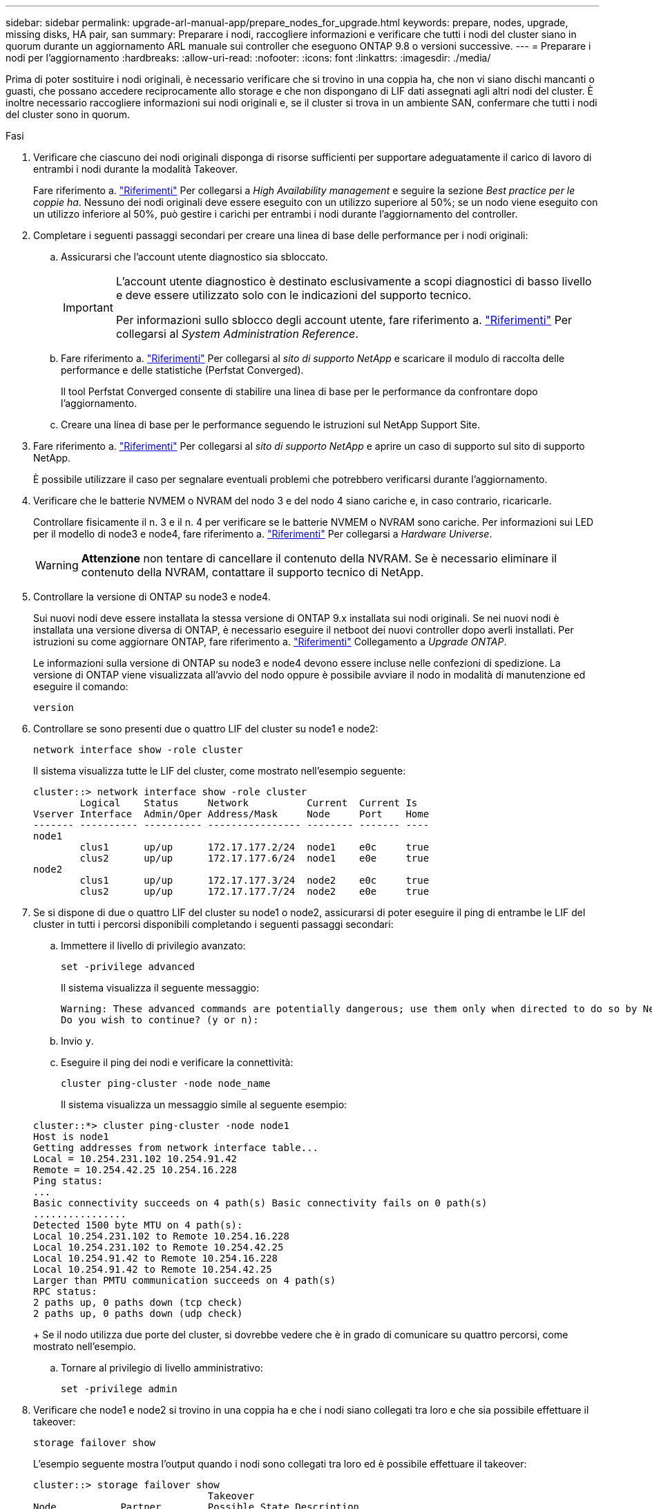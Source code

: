 ---
sidebar: sidebar 
permalink: upgrade-arl-manual-app/prepare_nodes_for_upgrade.html 
keywords: prepare, nodes, upgrade, missing disks, HA pair, san 
summary: Preparare i nodi, raccogliere informazioni e verificare che tutti i nodi del cluster siano in quorum durante un aggiornamento ARL manuale sui controller che eseguono ONTAP 9.8 o versioni successive. 
---
= Preparare i nodi per l'aggiornamento
:hardbreaks:
:allow-uri-read: 
:nofooter: 
:icons: font
:linkattrs: 
:imagesdir: ./media/


[role="lead"]
Prima di poter sostituire i nodi originali, è necessario verificare che si trovino in una coppia ha, che non vi siano dischi mancanti o guasti, che possano accedere reciprocamente allo storage e che non dispongano di LIF dati assegnati agli altri nodi del cluster. È inoltre necessario raccogliere informazioni sui nodi originali e, se il cluster si trova in un ambiente SAN, confermare che tutti i nodi del cluster sono in quorum.

.Fasi
. Verificare che ciascuno dei nodi originali disponga di risorse sufficienti per supportare adeguatamente il carico di lavoro di entrambi i nodi durante la modalità Takeover.
+
Fare riferimento a. link:other_references.html["Riferimenti"] Per collegarsi a _High Availability management_ e seguire la sezione _Best practice per le coppie ha_. Nessuno dei nodi originali deve essere eseguito con un utilizzo superiore al 50%; se un nodo viene eseguito con un utilizzo inferiore al 50%, può gestire i carichi per entrambi i nodi durante l'aggiornamento del controller.

. Completare i seguenti passaggi secondari per creare una linea di base delle performance per i nodi originali:
+
.. Assicurarsi che l'account utente diagnostico sia sbloccato.
+
[IMPORTANT]
====
L'account utente diagnostico è destinato esclusivamente a scopi diagnostici di basso livello e deve essere utilizzato solo con le indicazioni del supporto tecnico.

Per informazioni sullo sblocco degli account utente, fare riferimento a. link:other_references.html["Riferimenti"] Per collegarsi al _System Administration Reference_.

====
.. Fare riferimento a. link:other_references.html["Riferimenti"] Per collegarsi al _sito di supporto NetApp_ e scaricare il modulo di raccolta delle performance e delle statistiche (Perfstat Converged).
+
Il tool Perfstat Converged consente di stabilire una linea di base per le performance da confrontare dopo l'aggiornamento.

.. Creare una linea di base per le performance seguendo le istruzioni sul NetApp Support Site.


. Fare riferimento a. link:other_references.html["Riferimenti"] Per collegarsi al _sito di supporto NetApp_ e aprire un caso di supporto sul sito di supporto NetApp.
+
È possibile utilizzare il caso per segnalare eventuali problemi che potrebbero verificarsi durante l'aggiornamento.

. Verificare che le batterie NVMEM o NVRAM del nodo 3 e del nodo 4 siano cariche e, in caso contrario, ricaricarle.
+
Controllare fisicamente il n. 3 e il n. 4 per verificare se le batterie NVMEM o NVRAM sono cariche. Per informazioni sui LED per il modello di node3 e node4, fare riferimento a. link:other_references.html["Riferimenti"] Per collegarsi a _Hardware Universe_.

+

WARNING: *Attenzione* non tentare di cancellare il contenuto della NVRAM. Se è necessario eliminare il contenuto della NVRAM, contattare il supporto tecnico di NetApp.

. Controllare la versione di ONTAP su node3 e node4.
+
Sui nuovi nodi deve essere installata la stessa versione di ONTAP 9.x installata sui nodi originali. Se nei nuovi nodi è installata una versione diversa di ONTAP, è necessario eseguire il netboot dei nuovi controller dopo averli installati. Per istruzioni su come aggiornare ONTAP, fare riferimento a. link:other_references.html["Riferimenti"] Collegamento a _Upgrade ONTAP_.

+
Le informazioni sulla versione di ONTAP su node3 e node4 devono essere incluse nelle confezioni di spedizione. La versione di ONTAP viene visualizzata all'avvio del nodo oppure è possibile avviare il nodo in modalità di manutenzione ed eseguire il comando:

+
`version`

. Controllare se sono presenti due o quattro LIF del cluster su node1 e node2:
+
`network interface show -role cluster`

+
Il sistema visualizza tutte le LIF del cluster, come mostrato nell'esempio seguente:

+
....
cluster::> network interface show -role cluster
        Logical    Status     Network          Current  Current Is
Vserver Interface  Admin/Oper Address/Mask     Node     Port    Home
------- ---------- ---------- ---------------- -------- ------- ----
node1
        clus1      up/up      172.17.177.2/24  node1    e0c     true
        clus2      up/up      172.17.177.6/24  node1    e0e     true
node2
        clus1      up/up      172.17.177.3/24  node2    e0c     true
        clus2      up/up      172.17.177.7/24  node2    e0e     true
....
. Se si dispone di due o quattro LIF del cluster su node1 o node2, assicurarsi di poter eseguire il ping di entrambe le LIF del cluster in tutti i percorsi disponibili completando i seguenti passaggi secondari:
+
.. Immettere il livello di privilegio avanzato:
+
`set -privilege advanced`

+
Il sistema visualizza il seguente messaggio:

+
....
Warning: These advanced commands are potentially dangerous; use them only when directed to do so by NetApp personnel.
Do you wish to continue? (y or n):
....
.. Invio `y`.
.. Eseguire il ping dei nodi e verificare la connettività:
+
`cluster ping-cluster -node node_name`

+
Il sistema visualizza un messaggio simile al seguente esempio:

+
....
cluster::*> cluster ping-cluster -node node1
Host is node1
Getting addresses from network interface table...
Local = 10.254.231.102 10.254.91.42
Remote = 10.254.42.25 10.254.16.228
Ping status:
...
Basic connectivity succeeds on 4 path(s) Basic connectivity fails on 0 path(s)
................
Detected 1500 byte MTU on 4 path(s):
Local 10.254.231.102 to Remote 10.254.16.228
Local 10.254.231.102 to Remote 10.254.42.25
Local 10.254.91.42 to Remote 10.254.16.228
Local 10.254.91.42 to Remote 10.254.42.25
Larger than PMTU communication succeeds on 4 path(s)
RPC status:
2 paths up, 0 paths down (tcp check)
2 paths up, 0 paths down (udp check)
....
+
Se il nodo utilizza due porte del cluster, si dovrebbe vedere che è in grado di comunicare su quattro percorsi, come mostrato nell'esempio.

.. Tornare al privilegio di livello amministrativo:
+
`set -privilege admin`



. Verificare che node1 e node2 si trovino in una coppia ha e che i nodi siano collegati tra loro e che sia possibile effettuare il takeover:
+
`storage failover show`

+
L'esempio seguente mostra l'output quando i nodi sono collegati tra loro ed è possibile effettuare il takeover:

+
....
cluster::> storage failover show
                              Takeover
Node           Partner        Possible State Description
-------------- -------------- -------- -------------------------------
node1          node2          true     Connected to node2
node2          node1          true     Connected to node1
....
+
Nessuno dei due nodi deve essere in giveback parziale. L'esempio seguente mostra che node1 è in giveback parziale:

+
....
cluster::> storage failover show
                              Takeover
Node           Partner        Possible State Description
-------------- -------------- -------- -------------------------------
node1          node2          true     Connected to node2, Partial giveback
node2          node1          true     Connected to node1
....
+
Se uno dei due nodi è in giveback parziale, utilizzare `storage failover giveback` per eseguire il giveback, quindi utilizzare `storage failover show-giveback` per assicurarsi che non sia ancora necessario restituire aggregati. Per informazioni dettagliate sui comandi, fare riferimento a. link:other_references.html["Riferimenti"] Per collegarsi a _High Availability management_.

. [[man_prepare_nodes_step9]]Conferma che né node1 né node2 possiedono gli aggregati per i quali sono il proprietario corrente (ma non il proprietario domestico):
+
`storage aggregate show -nodes _node_name_ -is-home false -fields owner-name, home-name, state`

+
Se né node1 né node2 possiedono aggregati per i quali è il proprietario corrente (ma non il proprietario domestico), il sistema restituirà un messaggio simile al seguente esempio:

+
....
cluster::> storage aggregate show -node node2 -is-home false -fields owner-name,homename,state
There are no entries matching your query.
....
+
L'esempio seguente mostra l'output del comando per un nodo denominato node2 che è il proprietario di casa, ma non il proprietario corrente, di quattro aggregati:

+
....
cluster::> storage aggregate show -node node2 -is-home false
               -fields owner-name,home-name,state

aggregate     home-name    owner-name   state
------------- ------------ ------------ ------
aggr1         node1        node2        online
aggr2         node1        node2        online
aggr3         node1        node2        online
aggr4         node1        node2        online

4 entries were displayed.
....
. Eseguire una delle seguenti operazioni:
+
[cols="35,65"]
|===
| Se il comando è in <<man_prepare_nodes_step9,Fase 9>>... | Quindi... 


| Con output vuoto | Saltare il passaggio 11 e passare a. <<man_prepare_nodes_step12,Fase 12>>. 


| Ha avuto output | Passare a. <<man_prepare_nodes_step11,Fase 11>>. 
|===
. [[man_prepare_nodes_step11]] se node1 o node2 possiede aggregati per i quali è il proprietario corrente, ma non il proprietario della casa, completare i seguenti passaggi secondari:
+
.. Restituire gli aggregati attualmente di proprietà del nodo partner al nodo home owner:
+
`storage failover giveback -ofnode _home_node_name_`

.. Verificare che né node1 né node2 possiedano ancora aggregati per i quali è il proprietario corrente (ma non il proprietario domestico):
+
`storage aggregate show -nodes _node_name_ -is-home false -fields owner-name, home-name, state`

+
L'esempio seguente mostra l'output del comando quando un nodo è sia il proprietario corrente che il proprietario domestico degli aggregati:

+
....
cluster::> storage aggregate show -nodes node1
          -is-home true -fields owner-name,home-name,state

aggregate     home-name    owner-name   state
------------- ------------ ------------ ------
aggr1         node1        node1        online
aggr2         node1        node1        online
aggr3         node1        node1        online
aggr4         node1        node1        online

4 entries were displayed.
....


. [[man_Prepare_Nodes_step12]] verificare che node1 e node2 possano accedere reciprocamente allo storage e verificare che non manchino dischi:
+
`storage failover show -fields local-missing-disks,partner-missing-disks`

+
L'esempio seguente mostra l'output quando non mancano dischi:

+
....
cluster::> storage failover show -fields local-missing-disks,partner-missing-disks

node     local-missing-disks partner-missing-disks
-------- ------------------- ---------------------
node1    None                None
node2    None                None
....
+
In caso di dischi mancanti, fare riferimento a. link:other_references.html["Riferimenti"] Per collegarsi a _Disk and aggregate management con CLI_, _Logical storage management con CLI_ e _High Availability management_ per configurare lo storage per la coppia ha.

. Verificare che node1 e node2 siano integri e idonei a partecipare al cluster:
+
`cluster show`

+
L'esempio seguente mostra l'output quando entrambi i nodi sono idonei e integri:

+
....
cluster::> cluster show

Node                  Health  Eligibility
--------------------- ------- ------------
node1                 true    true
node2                 true    true
....
. Impostare il livello di privilegio su Advanced (avanzato):
+
`set -privilege advanced`

. [[man_Prepare_Nodes_step15]] verificare che node1 e node2 eseguano la stessa release di ONTAP:
+
`system node image show -node _node1,node2_ -iscurrent true`

+
L'esempio seguente mostra l'output del comando:

+
....
cluster::*> system node image show -node node1,node2 -iscurrent true

                 Is      Is                Install
Node     Image   Default Current Version   Date
-------- ------- ------- ------- --------- -------------------
node1
         image1  true    true    9.1         2/7/2017 20:22:06
node2
         image1  true    true    9.1         2/7/2017 20:20:48

2 entries were displayed.
....
. Verificare che né node1 né node2 siano in possesso di LIF di dati appartenenti ad altri nodi del cluster e controllare `Current Node` e. `Is Home` colonne nell'output:
+
`network interface show -role data -is-home false -curr-node _node_name_`

+
L'esempio seguente mostra l'output quando node1 non ha LIF di proprietà di altri nodi nel cluster:

+
....
cluster::> network interface show -role data -is-home false -curr-node node1
 There are no entries matching your query.
....
+
Nell'esempio seguente viene mostrato l'output quando node1 possiede le LIF dei dati di proprietà dell'altro nodo:

+
....
cluster::> network interface show -role data -is-home false -curr-node node1

            Logical    Status     Network            Current       Current Is
Vserver     Interface  Admin/Oper Address/Mask       Node          Port    Home
----------- ---------- ---------- ------------------ ------------- ------- ----
vs0
            data1      up/up      172.18.103.137/24  node1         e0d     false
            data2      up/up      172.18.103.143/24  node1         e0f     false

2 entries were displayed.
....
. Se l'output è in <<man_prepare_nodes_step15,Fase 15>> Mostra che node1 o node2 possiede qualsiasi LIF di dati di proprietà di altri nodi nel cluster, migrare i LIF di dati lontano dal node1 o node2:
+
`network interface revert -vserver * -lif *`

+
Per informazioni dettagliate su `network interface revert` fare riferimento a. link:other_references.html["Riferimenti"] Per collegarsi ai comandi di _ONTAP 9: Manuale riferimento pagina_.

. Controllare se node1 o node2 possiede dischi guasti:
+
`storage disk show -nodelist _node1,node2_ -broken`

+
Se uno dei dischi si è guastato, rimuoverli seguendo le istruzioni contenute in _Disk and aggregate management with the CLI_. (Fare riferimento a. link:other_references.html["Riferimenti"] Per collegarsi a _Disk and aggregate management with the CLI_.)

. Raccogliere informazioni su node1 e node2 completando i seguenti passaggi secondari e registrando l'output di ciascun comando:
+
[NOTE]
====
** Queste informazioni verranno utilizzate più avanti nella procedura.
** Se si dispone di un sistema con più di due porte cluster per nodo, ad esempio un sistema FAS8080 o AFF8080, prima di avviare l'aggiornamento, è necessario migrare e riassegnare le LIF del cluster a due porte cluster per nodo. Se si esegue l'aggiornamento del controller con più di due porte cluster per nodo, le LIF del cluster potrebbero non essere presenti sul nuovo controller dopo l'aggiornamento.


====
+
.. Registrare il modello, l'ID del sistema e il numero di serie di entrambi i nodi:
+
`system node show -node _node1,node2_ -instance`

+

NOTE: Le informazioni verranno utilizzate per riassegnare i dischi e decommissionare i nodi originali.

.. Immettere il seguente comando sia sul nodo 1 che sul nodo 2 e registrare le informazioni sugli shelf, il numero di dischi in ogni shelf, i dettagli dello storage flash, la memoria, la NVRAM e le schede di rete dall'output:
+
`run -node _node_name_ sysconfig`

+

NOTE: È possibile utilizzare le informazioni per identificare i componenti o gli accessori che si desidera trasferire al nodo 3 o al nodo 4. Se non si sa se i nodi sono sistemi V-Series o se si dispone di software di virtualizzazione FlexArray, si può imparare anche dall'output.

.. Immettere il seguente comando sia su node1 che su node2 e registrare gli aggregati che sono online su entrambi i nodi:
+
`storage aggregate show -node _node_name_ -state online`

+

NOTE: È possibile utilizzare queste informazioni e le informazioni riportate nel seguente passaggio per verificare che gli aggregati e i volumi rimangano online durante l'intera procedura, ad eccezione del breve periodo in cui sono offline durante il trasferimento.

.. [[man_Prepare_Nodes_step19]]immettere il seguente comando sia su node1 che su node2 e registrare i volumi offline su entrambi i nodi:
+
`volume show -node _node_name_ -state offline`

+

NOTE: Dopo l'aggiornamento, eseguire di nuovo il comando e confrontare l'output con l'output in questa fase per verificare se altri volumi sono andati offline.



. Immettere i seguenti comandi per verificare se sono configurati gruppi di interfacce o VLAN su node1 o node2:
+
`network port ifgrp show`

+
`network port vlan show`

+
Annotare se i gruppi di interfacce o le VLAN sono configurati su node1 o node2; tali informazioni sono necessarie nella fase successiva e successiva della procedura.

. Completare i seguenti passaggi secondari su node1 e node2 per confermare che le porte fisiche possono essere mappate correttamente più avanti nella procedura:
+
.. Immettere il seguente comando per verificare la presenza di gruppi di failover sul nodo diversi da `clusterwide`:
+
`network interface failover-groups show`

+
I gruppi di failover sono insiemi di porte di rete presenti nel sistema. Poiché l'aggiornamento dell'hardware del controller può modificare la posizione delle porte fisiche, i gruppi di failover possono essere modificati inavvertitamente durante l'aggiornamento.

+
Il sistema visualizza i gruppi di failover sul nodo, come illustrato nell'esempio seguente:

+
....
cluster::> network interface failover-groups show

Vserver             Group             Targets
------------------- ----------------- ----------
Cluster             Cluster           node1:e0a, node1:e0b
                                      node2:e0a, node2:e0b

fg_6210_e0c         Default           node1:e0c, node1:e0d
                                      node1:e0e, node2:e0c
                                      node2:e0d, node2:e0e

2 entries were displayed.
....
.. Se sono presenti gruppi di failover diversi da `clusterwide`, registrare i nomi dei gruppi di failover e le porte che appartengono ai gruppi di failover.
.. Immettere il seguente comando per verificare se nel nodo sono configurate VLAN:
+
`network port vlan show -node _node_name_`

+
Le VLAN sono configurate su porte fisiche. Se le porte fisiche cambiano, sarà necessario ricreare le VLAN in un secondo momento della procedura.

+
Il sistema visualizza le VLAN configurate sul nodo, come illustrato nell'esempio seguente:

+
....
cluster::> network port vlan show

Network Network
Node    VLAN Name Port    VLAN ID MAC Address
------  --------- ------- ------- ------------------
node1   e1b-70    e1b     70      00:15:17:76:7b:69
....
.. Se nel nodo sono configurate VLAN, prendere nota di ogni associazione di porte di rete e ID VLAN.


. Eseguire una delle seguenti operazioni:
+
[cols="35,65"]
|===
| Se i gruppi di interfacce o LE VLAN sono... | Quindi... 


| On node1 o node2 | Completo <<man_prepare_nodes_step23,Fase 23>> e. <<man_prepare_nodes_step24,Fase 24>>. 


| Non su node1 o node2 | Passare a. <<man_prepare_nodes_step24,Fase 24>>. 
|===
. [[man_Prepare_Nodes_step23]] se non si sa se node1 e node2 si trovano in un ambiente SAN o non SAN, immettere il seguente comando ed esaminarne l'output:
+
`network interface show -vserver _vserver_name_ -data-protocol iscsi|fcp`

+
Se non sono configurati né iSCSI né FC per SVM, il comando visualizza un messaggio simile all'esempio seguente:

+
....
cluster::> network interface show -vserver Vserver8970 -data-protocol iscsi|fcp
There are no entries matching your query.
....
+
È possibile verificare che il nodo si trovi in un ambiente NAS utilizzando `network interface show` con il `-data-protocol nfs|cifs` parametri.

+
Se iSCSI o FC sono configurati per SVM, il comando visualizza un messaggio simile all'esempio seguente:

+
....
cluster::> network interface show -vserver vs1 -data-protocol iscsi|fcp

         Logical    Status     Network            Current  Current Is
Vserver  Interface  Admin/Oper Address/Mask       Node     Port    Home
-------- ---------- ---------- ------------------ -------- ------- ----
vs1      vs1_lif1   up/down    172.17.176.20/24   node1    0d      true
....
. [[man_Prepare_Nodes_step24]]verificare che tutti i nodi del cluster siano in quorum completando le seguenti fasi secondarie:
+
.. Immettere il livello di privilegio avanzato:
+
`set -privilege advanced`

+
Il sistema visualizza il seguente messaggio:

+
....
Warning: These advanced commands are potentially dangerous; use them only when directed to do so by NetApp personnel.
Do you wish to continue? (y or n):
....
.. Invio `y`.
.. Verificare lo stato del servizio cluster nel kernel, una volta per ogni nodo:
+
`cluster kernel-service show`

+
Il sistema visualizza un messaggio simile al seguente esempio:

+
....
cluster::*> cluster kernel-service show

Master        Cluster       Quorum        Availability  Operational
Node          Node          Status        Status        Status
------------- ------------- ------------- ------------- -------------
node1         node1         in-quorum     true          operational
              node2         in-quorum     true          operational

2 entries were displayed.
....
+
I nodi di un cluster sono in quorum quando una semplice maggioranza di nodi è in buone condizioni e può comunicare tra loro. Per ulteriori informazioni, fare riferimento a. link:other_references.html["Riferimenti"] Per collegarsi al _System Administration Reference_.

.. Tornare al livello di privilegi amministrativi:
+
`set -privilege admin`



. Eseguire una delle seguenti operazioni:
+
[cols="35,65"]
|===
| Se il cluster... | Quindi... 


| HA UNA SAN configurata | Passare a. <<man_prepare_nodes_step26,Fase 26>>. 


| NON ha SAN configurato | Passare a. <<man_prepare_nodes_step29,Fase 29>>. 
|===
. [[man_Prepare_Nodes_step26]]verificare che vi siano LIF SAN su node1 e node2 per ogni SVM che ha UN servizio SAN iSCSI o FC abilitato immettendo il seguente comando ed esaminandone l'output:
+
`network interface show -data-protocol iscsi|fcp -home-node _node_name_`

+
Il comando visualizza le informazioni LIF SAN per node1 e node2. Gli esempi seguenti mostrano lo stato nella colonna Status Admin/Oper come up/up, indicando che SAN iSCSI e il servizio FC sono abilitati:

+
....
cluster::> network interface show -data-protocol iscsi|fcp
            Logical    Status     Network                  Current   Current Is
Vserver     Interface  Admin/Oper Address/Mask             Node      Port    Home
----------- ---------- ---------- ------------------       --------- ------- ----
a_vs_iscsi  data1      up/up      10.228.32.190/21         node1     e0a     true
            data2      up/up      10.228.32.192/21         node2     e0a     true

b_vs_fcp    data1      up/up      20:09:00:a0:98:19:9f:b0  node1     0c      true
            data2      up/up      20:0a:00:a0:98:19:9f:b0  node2     0c      true

c_vs_iscsi_fcp data1   up/up      20:0d:00:a0:98:19:9f:b0  node2     0c      true
            data2      up/up      20:0e:00:a0:98:19:9f:b0  node2     0c      true
            data3      up/up      10.228.34.190/21         node2     e0b     true
            data4      up/up      10.228.34.192/21         node2     e0b     true
....
+
In alternativa, è possibile visualizzare informazioni LIF più dettagliate immettendo il seguente comando:

+
`network interface show -instance -data-protocol iscsi|fcp`

. Acquisire la configurazione predefinita di qualsiasi porta FC sui nodi originali immettendo il seguente comando e registrando l'output dei sistemi:
+
`ucadmin show`

+
Il comando visualizza le informazioni su tutte le porte FC del cluster, come illustrato nell'esempio seguente:

+
....
cluster::> ucadmin show

                Current Current   Pending Pending   Admin
Node    Adapter Mode    Type      Mode    Type      Status
------- ------- ------- --------- ------- --------- -----------
node1   0a      fc      initiator -       -         online
node1   0b      fc      initiator -       -         online
node1   0c      fc      initiator -       -         online
node1   0d      fc      initiator -       -         online
node2   0a      fc      initiator -       -         online
node2   0b      fc      initiator -       -         online
node2   0c      fc      initiator -       -         online
node2   0d      fc      initiator -       -         online
8 entries were displayed.
....
+
È possibile utilizzare le informazioni dopo l'aggiornamento per impostare la configurazione delle porte FC sui nuovi nodi.

. Se si sta aggiornando un sistema V-Series o un sistema con software di virtualizzazione FlexArray, acquisire informazioni sulla topologia dei nodi originali immettendo il seguente comando e registrando l'output:
+
`storage array config show -switch`

+
Il sistema visualizza le informazioni sulla topologia, come mostrato nell'esempio seguente:

+
....
cluster::> storage array config show -switch

      LUN LUN                                  Target Side Initiator Side Initi-
Node  Grp Cnt Array Name    Array Target Port  Switch Port Switch Port    ator
----- --- --- ------------- ------------------ ----------- -------------- ------
node1 0   50  I_1818FAStT_1
                            205700a0b84772da   vgbr6510a:5  vgbr6510s164:3  0d
                            206700a0b84772da   vgbr6510a:6  vgbr6510s164:4  2b
                            207600a0b84772da   vgbr6510b:6  vgbr6510s163:1  0c
node2 0   50  I_1818FAStT_1
                            205700a0b84772da   vgbr6510a:5  vgbr6510s164:1  0d
                            206700a0b84772da   vgbr6510a:6  vgbr6510s164:2  2b
                            207600a0b84772da   vgbr6510b:6  vgbr6510s163:3  0c
                            208600a0b84772da   vgbr6510b:5  vgbr6510s163:4  2a
7 entries were displayed.
....
. [[man_Prepare_Nodes_step29]]completare i seguenti passaggi secondari:
+
.. Immettere il seguente comando su uno dei nodi originali e registrare l'output:
+
`service-processor show -node * -instance`

+
Il sistema visualizza informazioni dettagliate sull'SP su entrambi i nodi.

.. Verificare che lo stato SP sia `online`.
.. Verificare che la rete SP sia configurata.
.. Registrare l'indirizzo IP e altre informazioni sull'SP.
+
È possibile riutilizzare i parametri di rete dei dispositivi di gestione remota, in questo caso gli SP, dal sistema originale per gli SP sui nuovi nodi. Per informazioni dettagliate sull'SP, fare riferimento a. link:other_references.html["Riferimenti"] Per collegarsi al _riferimento per l'amministrazione del sistema_ e ai comandi di _ONTAP 9: Riferimento pagina manuale_.



. [[man_Prepare_Nodes_step30]]se si desidera che i nuovi nodi abbiano la stessa funzionalità concessa in licenza dei nodi originali, immettere il seguente comando per visualizzare le licenze del cluster sul sistema originale:
+
`system license show -owner *`

+
L'esempio seguente mostra le licenze del sito per il cluster1:

+
....
system license show -owner *
Serial Number: 1-80-000013
Owner: cluster1

Package           Type    Description           Expiration
----------------- ------- --------------------- -----------
Base              site    Cluster Base License  -
NFS               site    NFS License           -
CIFS              site    CIFS License          -
SnapMirror        site    SnapMirror License    -
FlexClone         site    FlexClone License     -
SnapVault         site    SnapVault License     -
6 entries were displayed.
....
. Ottenere nuove chiavi di licenza per i nuovi nodi presso il _NetApp Support Site_. Fare riferimento a. link:other_references.html["Riferimenti"] Per collegarsi al _sito di supporto NetApp_.
+
Se il sito non dispone delle chiavi di licenza necessarie, contattare il rappresentante commerciale NetApp.

. Verificare se il sistema originale ha abilitato AutoSupport immettendo il seguente comando su ciascun nodo ed esaminandone l'output:
+
`system node autosupport show -node _node1,node2_`

+
L'output del comando indica se AutoSupport è attivato, come illustrato nell'esempio seguente:

+
....
cluster::> system node autosupport show -node node1,node2

Node             State     From          To                Mail Hosts
---------------- --------- ------------- ----------------  ----------
node1            enable    Postmaster    admin@netapp.com  mailhost

node2            enable    Postmaster    -                 mailhost
2 entries were displayed.
....
. Eseguire una delle seguenti operazioni:
+
[cols="35,65"]
|===
| Se il sistema originale... | Quindi... 


| AutoSupport attivato...  a| 
Passare a. <<man_prepare_nodes_step34,Fase 34>>.



| AutoSupport non è abilitato...  a| 
Abilitare AutoSupport seguendo le istruzioni contenute nella sezione _riferimento per l'amministrazione del sistema_. (Fare riferimento a. link:other_references.html["Riferimenti"] Per collegarsi al _System Administration Reference_.)

*Nota:* AutoSupport è attivato per impostazione predefinita quando si configura il sistema di storage per la prima volta. Sebbene sia possibile disattivare AutoSupport in qualsiasi momento, è necessario lasciarlo attivato. L'abilitazione di AutoSupport consente di identificare in modo significativo i problemi e le soluzioni in caso di problemi nel sistema storage.

|===
. [[man_Prepare_Nodes_step34]]verificare che AutoSupport sia configurato con i dettagli corretti dell'host di posta e gli ID di posta elettronica del destinatario immettendo il seguente comando su entrambi i nodi originali ed esaminando l'output:
+
`system node autosupport show -node node_name -instance`

+
Per informazioni dettagliate su AutoSupport, fare riferimento a. link:other_references.html["Riferimenti"] Per collegarsi al _riferimento per l'amministrazione del sistema_ e ai comandi di _ONTAP 9: Riferimento pagina manuale_.

. [[man_Prepare_Nodes_step35,fase 35]] Invia un messaggio AutoSupport a NetApp per node1 immettendo il seguente comando:
+
`system node autosupport invoke -node node1 -type all -message "Upgrading node1 from platform_old to platform_new"`

+

NOTE: Non inviare un messaggio AutoSupport a NetApp per node2 a questo punto; lo si esegue più avanti nella procedura.

. [[man_Prepare_Nodes_step36, fase 36]] verificare che il messaggio AutoSupport sia stato inviato immettendo il seguente comando ed esaminandone l'output:
+
`system node autosupport show -node _node1_ -instance`

+
I campi `Last Subject Sent:` e. `Last Time Sent:` contiene il titolo dell'ultimo messaggio inviato e l'ora in cui il messaggio è stato inviato.

. Se il sistema utilizza dischi con crittografia automatica, consultare l'articolo della Knowledge base https://kb.netapp.com/onprem/ontap/Hardware/How_to_tell_if_a_drive_is_FIPS_certified["Come verificare se un disco è certificato FIPS"^] Per determinare il tipo di unità con crittografia automatica in uso sulla coppia ha che si sta aggiornando. Il software ONTAP supporta due tipi di dischi con crittografia automatica:
+
--
** Dischi SAS o NVMe NetApp Storage Encryption (NSE) certificati FIPS
** Dischi NVMe con crittografia automatica non FIPS (SED)


[NOTE]
====
Non è possibile combinare dischi FIPS con altri tipi di dischi sullo stesso nodo o coppia ha.

È possibile combinare SED con dischi non crittografanti sullo stesso nodo o coppia ha.

====
https://docs.netapp.com/us-en/ontap/encryption-at-rest/support-storage-encryption-concept.html#supported-self-encrypting-drive-types["Scopri di più sulle unità con crittografia automatica supportate"^].

--

